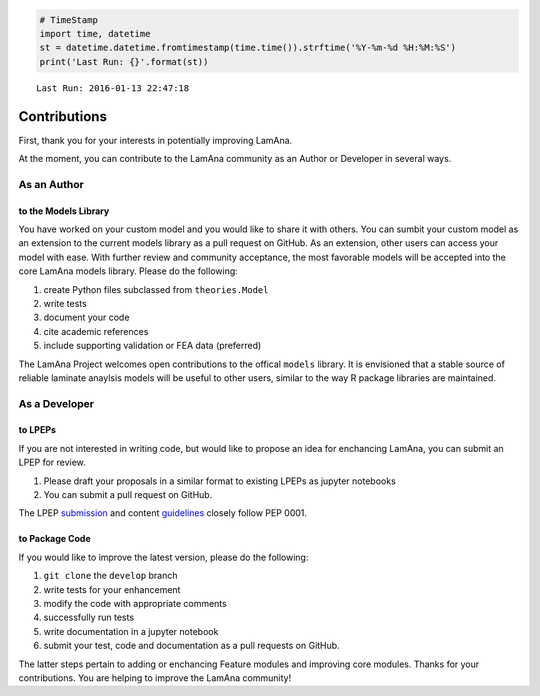 
.. code:: python

    # TimeStamp
    import time, datetime
    st = datetime.datetime.fromtimestamp(time.time()).strftime('%Y-%m-%d %H:%M:%S')
    print('Last Run: {}'.format(st))


.. parsed-literal::

    Last Run: 2016-01-13 22:47:18
    

Contributions
=============

First, thank you for your interests in potentially improving LamAna.

At the moment, you can contribute to the LamAna community as an Author
or Developer in several ways.

As an Author
------------

to the Models Library
~~~~~~~~~~~~~~~~~~~~~

You have worked on your custom model and you would like to share it with
others. You can sumbit your custom model as an extension to the current
models library as a pull request on GitHub. As an extension, other users
can access your model with ease. With further review and community
acceptance, the most favorable models will be accepted into the core
LamAna models library. Please do the following:

1. create Python files subclassed from ``theories.Model``
2. write tests
3. document your code
4. cite academic references
5. include supporting validation or FEA data (preferred)

The LamAna Project welcomes open contributions to the offical ``models``
library. It is envisioned that a stable source of reliable laminate
anaylsis models will be useful to other users, similar to the way R
package libraries are maintained.

As a Developer
--------------

to LPEPs
~~~~~~~~

If you are not interested in writing code, but would like to propose an
idea for enchancing LamAna, you can submit an LPEP for review.

1. Please draft your proposals in a similar format to existing LPEPs as
   jupyter notebooks
2. You can submit a pull request on GitHub.

The LPEP `submission <https://www.python.org/dev/peps/pep-0001/#id29>`__
and content
`guidelines <https://www.python.org/dev/peps/pep-0001/#id32>`__ closely
follow PEP 0001.

to Package Code
~~~~~~~~~~~~~~~

If you would like to improve the latest version, please do the
following:

1. ``git clone`` the ``develop`` branch
2. write tests for your enhancement
3. modify the code with appropriate comments
4. successfully run tests
5. write documentation in a jupyter notebook
6. submit your test, code and documentation as a pull requests on
   GitHub.

The latter steps pertain to adding or enchancing Feature modules and
improving core modules. Thanks for your contributions. You are helping
to improve the LamAna community!

